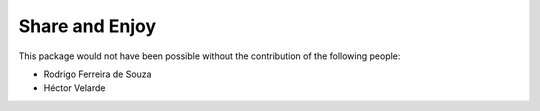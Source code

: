 Share and Enjoy
---------------

This package would not have been possible without the contribution of the following people:

- Rodrigo Ferreira de Souza
- Héctor Velarde
